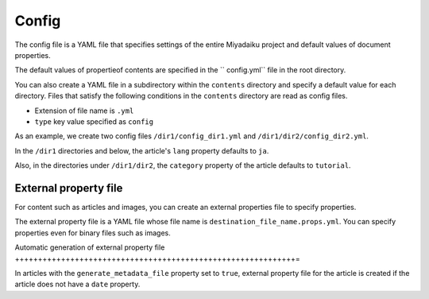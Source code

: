 
.. article::
  :order: 60
  

Config
======================

The config file is a YAML file that specifies settings of the entire Miyadaiku project and default values ​​of document properties.


The default values ​​of propertieof contents are specified in the `` config.yml`` file in the root directory.


You can also create a YAML file in a subdirectory within the ``contents`` directory and specify a default value for each directory. Files that satisfy the following conditions in the ``contents`` directory are read as config files.

- Extension of file name is ``.yml``
- ``type`` key value specified as ``config``

As an example, we create two config files ``/dir1/config_dir1.yml`` and ``/dir1/dir2/config_dir2.yml``.

.. code-block:: md
   :caption: contents/dir1/config_dir1.yml

   type: config   # Specify YAML file type as config
   lang: ja       # Set the default value of lang to ja


.. code-block:: md
   :caption: contents/dir1/dir2/config_dir2.yml

   type: config   # Specify YAML file type as config
   category: tutorial # Set the default value of category to tutorial


In the ``/dir1`` directories and below, the article's ``lang`` property defaults to ``ja``.

Also, in the directories under ``/dir1/dir2``, the ``category`` property of the article defaults to ``tutorial``.


.. target:: external_prop_file

External property file
------------------------

For content such as articles and images, you can create an external properties file to specify properties.

The external property file is a YAML file whose file name is ``destination_file_name.props.yml``. You can specify properties even for binary files such as images.

Automatic generation of external property file
+++++++++++++++++++++++++++++++++++++++++++++++++++++++++++++=

In articles with the ``generate_metadata_file`` property set to ``true``, external property file for the article is created if the article does not have a ``date`` property.

